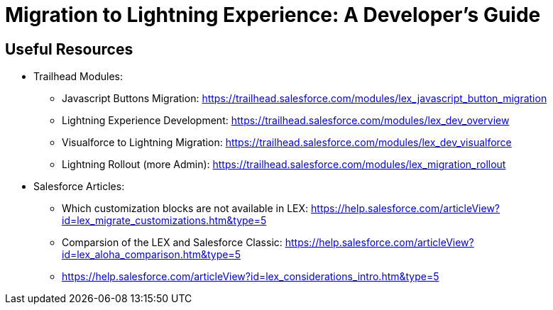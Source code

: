 = Migration to Lightning Experience: A Developer's Guide
:hp-image: https://c1.sfdcstatic.com/content/dam/blogs/us/August2015/Home%20Screen.png
:hp-tags: Development, Lightning, Aura

== Useful Resources

* Trailhead Modules:
** Javascript Buttons Migration: https://trailhead.salesforce.com/modules/lex_javascript_button_migration
** Lightning Experience Development: https://trailhead.salesforce.com/modules/lex_dev_overview
** Visualforce to Lightning Migration: https://trailhead.salesforce.com/modules/lex_dev_visualforce
** Lightning Rollout (more Admin): https://trailhead.salesforce.com/modules/lex_migration_rollout
* Salesforce Articles:
** Which customization blocks are not available in LEX: https://help.salesforce.com/articleView?id=lex_migrate_customizations.htm&type=5
** Comparsion of the LEX and Salesforce Classic: https://help.salesforce.com/articleView?id=lex_aloha_comparison.htm&type=5
** https://help.salesforce.com/articleView?id=lex_considerations_intro.htm&type=5


